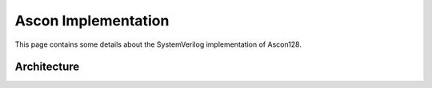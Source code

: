 ######################
 Ascon Implementation
######################

This page contains some details about the SystemVerilog implementation
of Ascon128.

**************
 Architecture
**************
